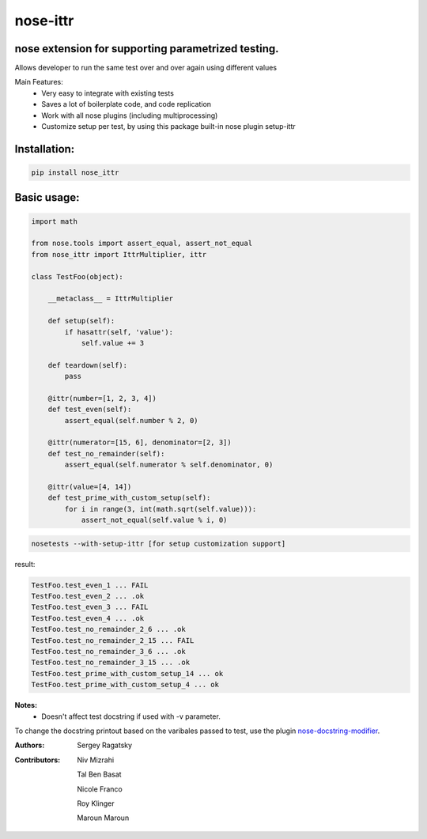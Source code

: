 nose-ittr
=========
nose extension for supporting parametrized testing.
---------------------------------------------------
Allows developer to run the same test over and over again using different values

Main Features:
 * Very easy to integrate with existing tests
 * Saves a lot of boilerplate code, and code replication
 * Work with all nose plugins (including multiprocessing)
 * Customize setup per test, by using this package built-in nose plugin setup-ittr

Installation:
-------------

.. code-block:: shell

    pip install nose_ittr

Basic usage:
------------

.. code-block:: python

    import math

    from nose.tools import assert_equal, assert_not_equal
    from nose_ittr import IttrMultiplier, ittr

    class TestFoo(object):
        
        __metaclass__ = IttrMultiplier
        
        def setup(self):
            if hasattr(self, 'value'):
                self.value += 3
        
        def teardown(self):
            pass
            
        @ittr(number=[1, 2, 3, 4])
        def test_even(self):
            assert_equal(self.number % 2, 0)            
        
        @ittr(numerator=[15, 6], denominator=[2, 3])
        def test_no_remainder(self):
            assert_equal(self.numerator % self.denominator, 0)

        @ittr(value=[4, 14])
        def test_prime_with_custom_setup(self):
            for i in range(3, int(math.sqrt(self.value))):
                assert_not_equal(self.value % i, 0)

.. code-block:: shell

    nosetests --with-setup-ittr [for setup customization support]

result:
                   
.. code-block:: shell

        TestFoo.test_even_1 ... FAIL
        TestFoo.test_even_2 ... .ok
        TestFoo.test_even_3 ... FAIL
        TestFoo.test_even_4 ... .ok
        TestFoo.test_no_remainder_2_6 ... .ok
        TestFoo.test_no_remainder_2_15 ... FAIL
        TestFoo.test_no_remainder_3_6 ... .ok
        TestFoo.test_no_remainder_3_15 ... .ok
        TestFoo.test_prime_with_custom_setup_14 ... ok
        TestFoo.test_prime_with_custom_setup_4 ... ok


**Notes:**
 * Doesn't affect test docstring if used with -v parameter.

To change the docstring printout based on the varibales passed to test, use the plugin 
`nose-docstring-modifier <https://pypi.python.org/pypi/nose-docstring-modifier/>`_.

:Authors:
    Sergey Ragatsky 
:Contributors: 
    Niv Mizrahi

    Tal Ben Basat

    Nicole Franco  

    Roy Klinger 
 
    Maroun Maroun
